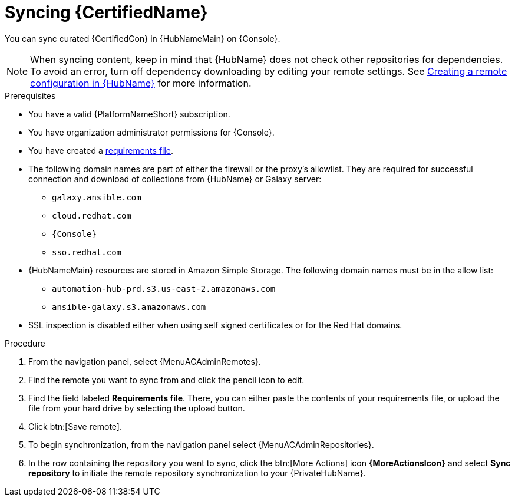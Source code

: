 // Module included in the following assemblies:
// obtaining-token/master.adoc
[id="proc-create-synclist"]

= Syncing {CertifiedName}

You can sync curated {CertifiedCon} in {HubNameMain} on {Console}.
//[ddacosta]This needs to be checked. I don't see a Repositories selection in the console verion. I think the way I've rewritten is correct.
// [hherbly] Looks like there is no synclist info in console or the test instance; commenting out this info for 2.5
// Your synclist repository is located on the {HubName} navigation panel under {MenuACAdminRepositories}, which is updated whenever you manage content within {CertifiedName}.

//All {CertifiedName} are included by default in your initial organization synclist.

[NOTE]
====
When syncing content, keep in mind that {HubName} does not check other repositories for dependencies. To avoid an error, turn off dependency downloading by editing your remote settings. See link:{URLHubManagingContent}/managing-collections-hub#proc-create-remote_remote-management[Creating a remote configuration in {HubName}] for more information.
====

.Prerequisites

* You have a valid {PlatformNameShort} subscription.
* You have organization administrator permissions for {Console}.
* You have created a link:{URLHubManagingContent}/managing-cert-valid-content#create-requirements-file_cloud-sync[requirements file].
* The following domain names are part of either the firewall or the proxy's allowlist.
They are required for successful connection and download of collections from {HubName} or Galaxy server:
** `galaxy.ansible.com`
** `cloud.redhat.com`
** `{Console}`
** `sso.redhat.com`
* {HubNameMain} resources are stored in Amazon Simple Storage.
The following domain names must be in the allow list:
** `automation-hub-prd.s3.us-east-2.amazonaws.com`
** `ansible-galaxy.s3.amazonaws.com`
* SSL inspection is disabled either when using self signed certificates or for the Red Hat domains.

.Procedure

. From the navigation panel, select {MenuACAdminRemotes}.
. Find the remote you want to sync from and click the pencil icon to edit. 
. Find the field labeled *Requirements file*. There, you can either paste the contents of your requirements file, or upload the file from your hard drive by selecting the upload button.
. Click btn:[Save remote].  
. To begin synchronization, from the navigation panel select {MenuACAdminRepositories}.
. In the row containing the repository you want to sync, click the btn:[More Actions] icon *{MoreActionsIcon}* and select *Sync repository* to initiate the remote repository synchronization to your {PrivateHubName}. 